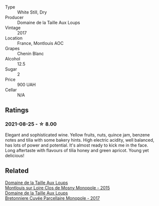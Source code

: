 #+attr_html: :class wine-main-image
[[file:/images/52/b83646-0cd4-49be-8356-f6d6ec7c7559/2021-08-25-23-27-35-0018144C-557E-41BB-A48E-2F567CAFAA21-1-102-o.webp]]

- Type :: White Still, Dry
- Producer :: Domaine de la Taille Aux Loups
- Vintage :: 2017
- Location :: France, Montlouis AOC
- Grapes :: Chenin Blanc
- Alcohol :: 12.5
- Sugar :: 2
- Price :: 900 UAH
- Cellar :: N/A

** Ratings

*** 2021-08-25 - ☆ 8.00

Elegant and sophisticated wine. Yellow fruits, nuts, quince jam, benzene notes and tilia with some bakery hints. High electric acidity, well balanced, has lots of power and potential. It's almost ready to kick me in the face. Long aftertaste with flavours of tilia honey and green apricot. Young yet delicious!

** Related

#+begin_export html
<div class="flex-container">
  <a class="flex-item flex-item-left" href="/wines/6ed306ab-8b06-4f38-a6a3-66c9181e9cb0.html">
    <section class="h text-small text-lighter">Domaine de la Taille Aux Loups</section>
    <section class="h text-bolder">Montlouis sur Loire Clos de Mosny Monopole - 2015</section>
  </a>

  <a class="flex-item flex-item-right" href="/wines/83d90838-5e63-43af-abc5-f5fb482bc36f.html">
    <section class="h text-small text-lighter">Domaine de la Taille Aux Loups</section>
    <section class="h text-bolder">Bretonniere Cuvée Parcellaire Monopole - 2017</section>
  </a>

</div>
#+end_export
